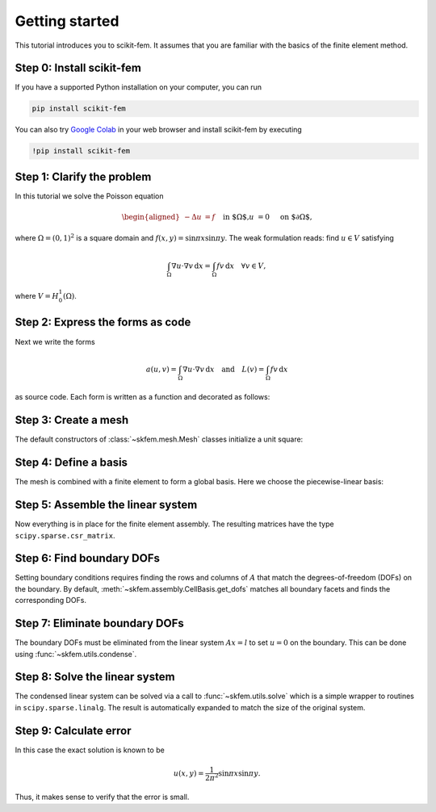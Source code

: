 .. _gettingstarted:

=================
 Getting started
=================

This tutorial introduces you to scikit-fem.
It assumes that you are familiar with the basics of the finite element method.

Step 0: Install scikit-fem
==========================

If you have a supported Python installation on your computer, you can run

.. code-block:: bash

   pip install scikit-fem

You can also try `Google Colab <https://colab.research.google.com/>`_ in your
web browser and install scikit-fem by executing

.. code-block:: bash

   !pip install scikit-fem

Step 1: Clarify the problem
===========================

In this tutorial we solve the Poisson equation

.. math::
   \begin{aligned}
        -\Delta u &= f \quad && \text{in $\Omega$,} \\
        u &= 0 \quad && \text{on $\partial \Omega$,}
   \end{aligned}

where :math:`\Omega = (0, 1)^2` is a square domain
and :math:`f(x,y)=\sin \pi x \sin \pi y`.
The weak formulation reads:
find :math:`u \in V` satisfying

.. math::
   \int_\Omega \nabla u \cdot \nabla v \,\mathrm{d}x = \int_\Omega fv\,\mathrm{d}x \quad \forall v \in V,

where :math:`V = H^1_0(\Omega)`.

Step 2: Express the forms as code
=================================

Next we write the forms

.. math::

   a(u, v) = \int_\Omega \nabla u \cdot \nabla v \,\mathrm{d}x \quad \text{and} \quad L(v) = \int_\Omega f v \,\mathrm{d}x

as source code.  Each form is written as a function and
decorated as follows:

.. doctest::

   >>> import skfem as fem
   >>> from skfem.helpers import dot, grad  # helpers make forms look nice
   >>> @fem.BilinearForm
   ... def a(u, v, _):
   ...     return dot(grad(u), grad(v))

.. doctest::

   >>> import numpy as np
   >>> @fem.LinearForm
   ... def L(v, w):
   ...     x, y = w.x  # global coordinates
   ...     f = np.sin(np.pi * x) * np.sin(np.pi * y)
   ...     return f * v

Step 3: Create a mesh
=====================

The default constructors of :class:`~skfem.mesh.Mesh` classes initialize a
unit square:

.. doctest::

   >>> mesh = fem.MeshTri().refined(3)  # refine thrice
   >>> mesh
   <skfem MeshTri1 object>
     Number of elements: 128
     Number of vertices: 81
     Number of nodes: 81


Step 4: Define a basis
======================

The mesh is combined with a finite element to form a global
basis.
Here we choose the piecewise-linear basis:

.. doctest::

   >>> Vh = fem.Basis(mesh, fem.ElementTriP1())

Step 5: Assemble the linear system
==================================

Now everything is in place for the finite element assembly.
The resulting matrices have the type ``scipy.sparse.csr_matrix``.

.. doctest::

   >>> A = a.assemble(Vh)
   >>> l = L.assemble(Vh)
   >>> A.shape
   (81, 81)
   >>> l.shape
   (81,)

Step 6: Find boundary DOFs
==========================

Setting boundary conditions requires finding the rows and columns
of :math:`A` that match the degrees-of-freedom (DOFs) on the boundary.
By default, :meth:`~skfem.assembly.CellBasis.get_dofs` matches all boundary
facets and finds the corresponding DOFs.

.. doctest::

   >>> D = Vh.get_dofs()
   >>> D.flatten()
   array([ 0,  1,  2,  3,  4,  5,  7,  8,  9, 10, 11, 13, 14, 16, 17, 18, 25,
          26, 27, 29, 30, 32, 33, 34, 35, 36, 39, 40, 49, 50, 53, 54])

Step 7: Eliminate boundary DOFs
===============================

The boundary DOFs must be eliminated from the linear system :math:`Ax=l`
to set :math:`u=0` on the boundary.
This can be done using :func:`~skfem.utils.condense`.

.. doctest::

   >>> system = fem.condense(A, l, D=D)
   >>> system[0].shape
   (49, 49)
   >>> system[1].shape
   (49,)

Step 8: Solve the linear system
===============================

The condensed linear system can be solved via a call to :func:`~skfem.utils.solve`
which is a simple wrapper to routines in ``scipy.sparse.linalg``.
The result is automatically expanded to match the size of the original system.

.. doctest::

   >>> x = fem.solve(*system)
   >>> x.shape
   (81,)


Step 9: Calculate error
=======================

In this case the exact solution is known to be

.. math::

   u(x, y) = \frac{1}{2 \pi^2} \sin \pi x \sin \pi y.

Thus, it makes sense to verify that the error is small.

.. doctest::

   >>> @fem.Functional
   ... def error(w):
   ...     x, y = w.x
   ...     uh = w['uh']
   ...     u = np.sin(np.pi * x) * np.sin(np.pi * y) / (2. * np.pi ** 2)
   ...     return (uh - u) ** 2
   >>> round(error.assemble(Vh, uh=Vh.interpolate(x)), 9)
   1.069e-06
